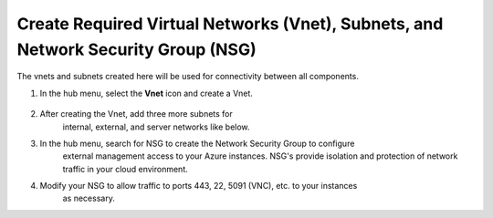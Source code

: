 Create Required Virtual Networks (Vnet), Subnets, and Network Security Group (NSG)
=============================

The vnets and subnets created here will be used for connectivity between all components.

#. In the hub menu, select the **Vnet** icon and create a Vnet.

    |task-1-1|

#. After creating the Vnet, add three more subnets for 
    internal, external, and server networks like below.  

   |task-1-2|

   |task-1-3|

   |task-1-4|

   |task-1-5|

#. In the hub menu, search for NSG to create the Network Security Group to configure
    external management access to your Azure instances. NSG's provide isolation and protection
    of network traffic in your cloud environment. 

   |task-1-6|

   |task-1-7|

#. Modify your NSG to allow traffic to ports 443, 22, 5091 (VNC), etc. to your instances
    as necessary.

   |task-1-8|

.. |task-1-1| image:: images/task-1-1.png
.. |task-1-2| image:: images/task-1-2.png
.. |task-1-3| image:: images/task-1-3.png
.. |task-1-4| image:: images/task-1-4.png
.. |task-1-5| image:: images/task-1-5.png
.. |task-1-6| image:: images/task-1-6.png
.. |task-1-7| image:: images/task-1-7.png
.. |task-1-8| image:: images/task-1-8.png